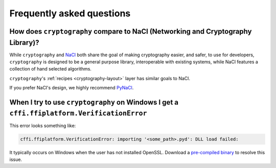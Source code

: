 Frequently asked questions
==========================

How does ``cryptography`` compare to NaCl (Networking and Cryptography Library)?
--------------------------------------------------------------------------------

While ``cryptography`` and `NaCl`_ both share the goal of making cryptography
easier, and safer, to use for developers, ``cryptography`` is designed to be a
general purpose library, interoperable with existing systems, while NaCl
features a collection of hand selected algorithms.

``cryptography``'s :ref:`recipes <cryptography-layout>` layer has similar goals
to NaCl.

If you prefer NaCl's design, we highly recommend `PyNaCl`_.

When I try to use ``cryptography`` on Windows I get a ``cffi.ffiplatform.VerificationError``
--------------------------------------------------------------------------------------------

This error looks something like:

.. code-block:: console

    cffi.ffiplatform.VerificationError: importing '<some_path>.pyd': DLL load failed:

It typically occurs on Windows when the user has not installed OpenSSL. Download
a `pre-compiled binary`_ to resolve this issue.

.. _`NaCl`: http://nacl.cr.yp.to/
.. _`PyNaCl`: https://pynacl.readthedocs.org
.. _`pre-compiled binary`: https://www.openssl.org/related/binaries.html

